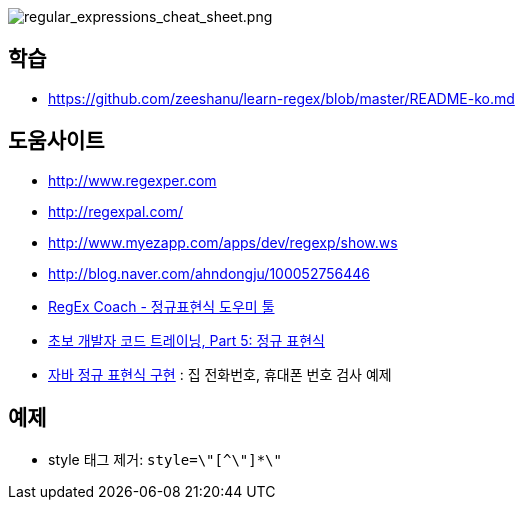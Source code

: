 image::http://dl.adminlife.net/regular_expressions_cheat_sheet.png[regular_expressions_cheat_sheet.png]

== 학습
* https://github.com/zeeshanu/learn-regex/blob/master/README-ko.md

== 도움사이트
* http://www.regexper.com/[http://www.regexper.com]
* http://regexpal.com/[http://regexpal.com/]
* http://www.myezapp.com/apps/dev/regexp/show.ws[http://www.myezapp.com/apps/dev/regexp/show.ws]
* http://blog.naver.com/ahndongju/100052756446[http://blog.naver.com/ahndongju/100052756446]
* http://swbae.egloos.com/1780067[RegEx Coach - 정규표현식 도우미 툴]
* http://www.ibm.com/developerworks/kr/library/s_issue/20080729/[초보 개발자 코드 트레이닝, Part 5: 정규 표현식]
* http://www.slipp.net/wiki/pages/viewpage.action?pageId=950361[자바 정규 표현식 구현] : 집 전화번호, 휴대폰 번호 검사 예제

== 예제
* style 태그 제거: `style=\"[^\"]*\"`
